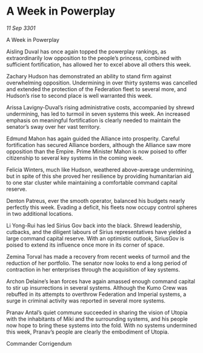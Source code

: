 * A Week in Powerplay

/11 Sep 3301/

A Week in Powerplay 
 
Aisling Duval has once again topped the powerplay rankings, as extraordinarily low opposition to the people’s princess, combined with sufficient fortification, has allowed her to excel above all others this week.  

Zachary Hudson has demonstrated an ability to stand firm against overwhelming opposition. Undermining in over thirty systems was cancelled and extended the protection of the Federation fleet to several more, and Hudson’s rise to second place is well warranted this week. 

Arissa Lavigny-Duval’s rising administrative costs, accompanied by shrewd undermining, has led to turmoil in seven systems this week. An increased emphasis on meaningful fortification is clearly needed to maintain the senator’s sway over her vast territory. 

Edmund Mahon has again guided the Alliance into prosperity. Careful fortification has secured Alliance borders, although the Alliance saw more opposition than the Empire. Prime Minister Mahon is now poised to offer citizenship to several key systems in the coming week. 

Felicia Winters, much like Hudson, weathered above-average undermining, but in spite of this she proved her resilience by providing humanitarian aid to one star cluster while maintaining a comfortable command capital reserve. 

Denton Patreus, ever the smooth operator, balanced his budgets nearly perfectly this week. Evading a deficit, his fleets now occupy control spheres in two additional locations. 

Li Yong-Rui has led Sirius Gov back into the black. Shrewd leadership, cutbacks, and the diligent labours of Sirius representatives have yielded a large command capital reserve. With an optimistic outlook, SiriusGov is poised to extend its influence once more in its corner of space. 

Zemina Torval has made a recovery from recent weeks of turmoil and the reduction of her portfolio. The senator now looks to end a long period of contraction in her enterprises through the acquisition of key systems. 

Archon Delaine’s lean forces have again amassed enough command capital to stir up insurrections in several systems. Although the Kumo Crew was rebuffed in its attempts to overthrow Federation and Imperial systems, a surge in criminal activity was reported in several more systems.  

Pranav Antal’s quiet commune succeeded in sharing the vision of Utopia with the inhabitants of Miki and the surrounding systems, and his people now hope to bring these systems into the fold. With no systems undermined this week, Pranav’s people are clearly the embodiment of Utopia. 

Commander Corrigendum